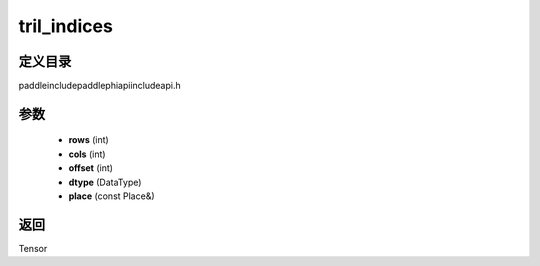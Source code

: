 .. _cn_api_paddle_experimental_tril_indices:

tril_indices
-------------------------------

.. cpp:function:: Tensor tril_indices ( int rows , int cols , int offset , DataType dtype , const Place & place = { } ) ;



定义目录
:::::::::::::::::::::
paddle\include\paddle\phi\api\include\api.h

参数
:::::::::::::::::::::
	- **rows** (int)
	- **cols** (int)
	- **offset** (int)
	- **dtype** (DataType)
	- **place** (const Place&)

返回
:::::::::::::::::::::
Tensor
